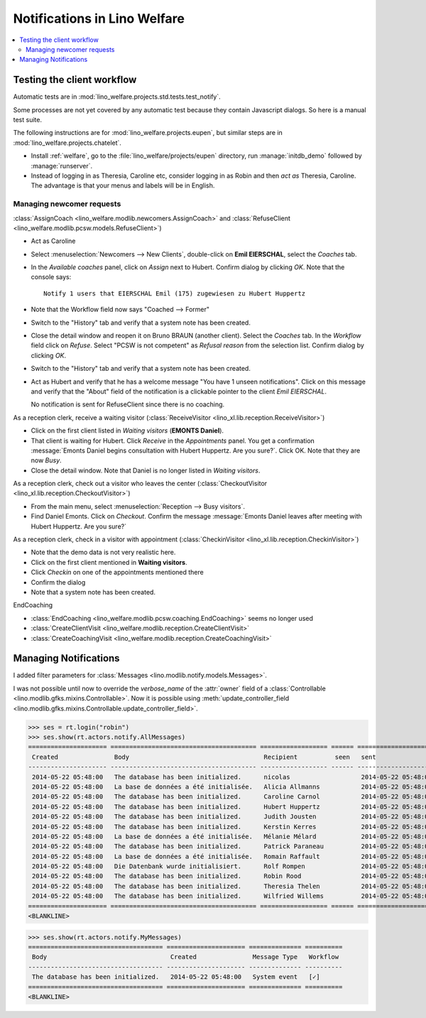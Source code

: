 .. _welfare.specs.notify:

=============================
Notifications in Lino Welfare
=============================

.. How to test only this document:

    $ python setup.py test -s tests.SpecsTests.test_notify

    doctest init:

    >>> from lino import startup
    >>> startup('lino_welfare.projects.std.settings.doctests')
    >>> from lino.api.doctest import *

.. contents:: 
   :local:
   :depth: 2



Testing the client workflow
===========================

Automatic tests are in :mod:`lino_welfare.projects.std.tests.test_notify`.

Some processes are not yet covered by any automatic test because they
contain Javascript dialogs.  So here is a manual test suite.

The following instructions are for :mod:`lino_welfare.projects.eupen`,
but similar steps are in :mod:`lino_welfare.projects.chatelet`.

- Install :ref:`welfare`, go to the
  :file:`lino_welfare/projects/eupen` directory, run
  :manage:`initdb_demo` followed by :manage:`runserver`.

- Instead of logging in as Theresia, Caroline etc, consider logging in
  as Robin and then *act as* Theresia, Caroline.  The advantage is
  that your menus and labels will be in English.


Managing newcomer requests
--------------------------

:class:`AssignCoach
<lino_welfare.modlib.newcomers.AssignCoach>` and :class:`RefuseClient
<lino_welfare.modlib.pcsw.models.RefuseClient>`)

- Act as Caroline

- Select :menuselection:`Newcomers --> New Clients`,
  double-click on **Emil EIERSCHAL**, select the `Coaches` tab.

- In the `Available coaches` panel, click on `Assign` next to Hubert.
  Confirm dialog by clicking `OK`.  Note that the console says::

    Notify 1 users that EIERSCHAL Emil (175) zugewiesen zu Hubert Huppertz

- Note that the Workflow field now says "Coached --> Former"

- Switch to the "History" tab and verify that a system note has been
  created.

- Close the detail window and reopen it on Bruno BRAUN (another
  client).  Select the `Coaches` tab.  In the `Workflow` field click
  on `Refuse`.  Select "PCSW is not competent" as `Refusal reason`
  from the selection list.  Confirm dialog by clicking `OK`.

- Switch to the "History" tab and verify that a system note has been
  created.

- Act as Hubert and verify that he has a welcome message "You have 1
  unseen notifications".  Click on this message and verify that the
  "About" field of the notification is a clickable pointer to the
  client *Emil EIERSCHAL*.

  No notification is sent for RefuseClient since there is no coaching.


As a reception clerk, receive a waiting visitor
(:class:`ReceiveVisitor <lino_xl.lib.reception.ReceiveVisitor>`)


- Click on the first client listed in `Waiting visitors` (**EMONTS
  Daniel**).
- That client is waiting for Hubert.  Click `Receive` in the
  `Appointments` panel.  You get a confirmation :message:`Emonts
  Daniel begins consultation with Hubert Huppertz. Are you sure?`.
  Click OK. Note that they are now `Busy`.
- Close the detail window. Note that Daniel is no longer listed in
  `Waiting visitors`.


As a reception clerk, check out a visitor who leaves the center
(:class:`CheckoutVisitor <lino_xl.lib.reception.CheckoutVisitor>`)

- From the main menu, select :menuselection:`Reception --> Busy
  visitors`.

- Find Daniel Emonts. Click on `Checkout`. Confirm the message
  :message:`Emonts Daniel leaves after meeting with Hubert
  Huppertz. Are you sure?`


As a reception clerk, check in a visitor with appointment
(:class:`CheckinVisitor <lino_xl.lib.reception.CheckinVisitor>`)

- Note that the demo data is not very realistic here.

- Click on the first client mentioned in **Waiting visitors**.

- Click `Checkin` on one of the appointments mentioned there

- Confirm the dialog

- Note that a system note has been created.

EndCoaching

- :class:`EndCoaching <lino_welfare.modlib.pcsw.coaching.EndCoaching>`
  seems no longer used

- :class:`CreateClientVisit <lino_welfare.modlib.reception.CreateClientVisit>` 
- :class:`CreateCoachingVisit
  <lino_welfare.modlib.reception.CreateCoachingVisit>`




Managing Notifications
======================

I added filter parameters for :class:`Messages
<lino.modlib.notify.models.Messages>`.

I was not possible until now to override the `verbose_name` of the
:attr:`owner` field of a :class:`Controllable
<lino.modlib.gfks.mixins.Controllable>`.  Now it is possible using
:meth:`update_controller_field
<lino.modlib.gfks.mixins.Controllable.update_controller_field>`.


>>> ses = rt.login("robin")
>>> ses.show(rt.actors.notify.AllMessages)
===================== ======================================= ================== ====== =====================
 Created               Body                                    Recipient          seen   sent
--------------------- --------------------------------------- ------------------ ------ ---------------------
 2014-05-22 05:48:00   The database has been initialized.      nicolas                   2014-05-22 05:48:00
 2014-05-22 05:48:00   La base de données a été initialisée.   Alicia Allmanns           2014-05-22 05:48:00
 2014-05-22 05:48:00   The database has been initialized.      Caroline Carnol           2014-05-22 05:48:00
 2014-05-22 05:48:00   The database has been initialized.      Hubert Huppertz           2014-05-22 05:48:00
 2014-05-22 05:48:00   The database has been initialized.      Judith Jousten            2014-05-22 05:48:00
 2014-05-22 05:48:00   The database has been initialized.      Kerstin Kerres            2014-05-22 05:48:00
 2014-05-22 05:48:00   La base de données a été initialisée.   Mélanie Mélard            2014-05-22 05:48:00
 2014-05-22 05:48:00   The database has been initialized.      Patrick Paraneau          2014-05-22 05:48:00
 2014-05-22 05:48:00   La base de données a été initialisée.   Romain Raffault           2014-05-22 05:48:00
 2014-05-22 05:48:00   Die Datenbank wurde initialisiert.      Rolf Rompen               2014-05-22 05:48:00
 2014-05-22 05:48:00   The database has been initialized.      Robin Rood                2014-05-22 05:48:00
 2014-05-22 05:48:00   The database has been initialized.      Theresia Thelen           2014-05-22 05:48:00
 2014-05-22 05:48:00   The database has been initialized.      Wilfried Willems          2014-05-22 05:48:00
===================== ======================================= ================== ====== =====================
<BLANKLINE>

>>> ses.show(rt.actors.notify.MyMessages)
==================================== ===================== ============== ==========
 Body                                 Created               Message Type   Workflow
------------------------------------ --------------------- -------------- ----------
 The database has been initialized.   2014-05-22 05:48:00   System event   [✓]
==================================== ===================== ============== ==========
<BLANKLINE>
